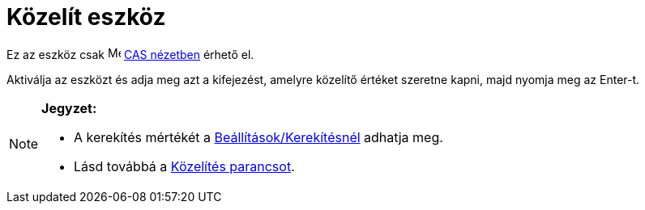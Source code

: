 = Közelít eszköz
:page-en: tools/Numeric
ifdef::env-github[:imagesdir: /hu/modules/ROOT/assets/images]

Ez az eszköz csak image:16px-Menu_view_cas.svg.png[Menu view cas.svg,width=16,height=16] xref:/CAS_nézet.adoc[CAS
nézetben] érhető el.

Aktiválja az eszközt és adja meg azt a kifejezést, amelyre közelítő értéket szeretne kapni, majd nyomja meg az
[.kcode]#Enter#-t.

[NOTE]
====

*Jegyzet:*

* A kerekítés mértékét a xref:/Beállítások_menü.adoc[Beállítások/Kerekítésnél] adhatja meg.
* Lásd továbbá a xref:/commands/Közelítés.adoc[Közelítés parancsot].

====
